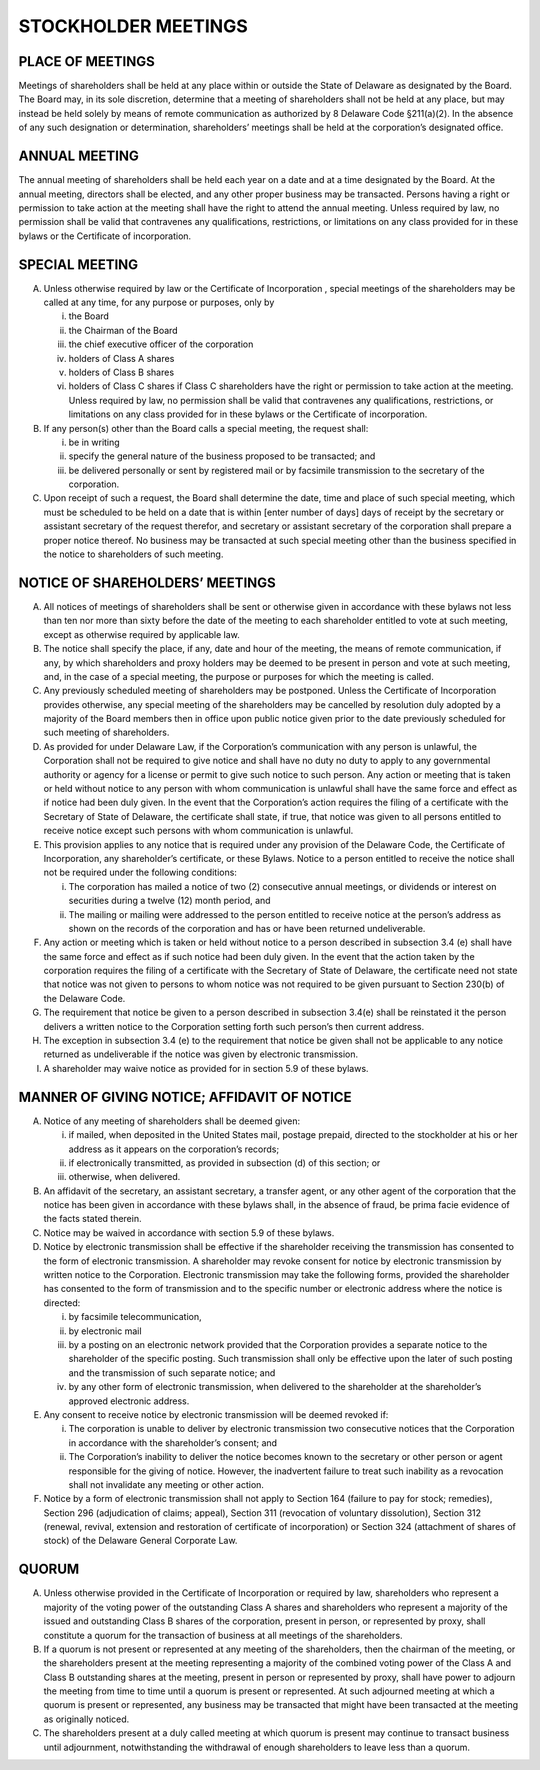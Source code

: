 .. stockholder_meetings
#####################
STOCKHOLDER MEETINGS 
#####################


PLACE OF MEETINGS
------------------

Meetings of shareholders shall be held at any place within or outside the State of Delaware as designated by the Board. The Board may, in its sole discretion, determine that a meeting of shareholders shall not be held at any place, but may instead be held solely by means of remote communication as authorized by 8 Delaware Code §211(a)(2). In the absence of any such designation or determination, shareholders’ meetings shall be held at the corporation’s designated office. 


ANNUAL MEETING
---------------

The annual meeting of shareholders shall be held each year on a date and at a time designated by the Board. At the annual meeting, directors shall be elected, and any other proper business may be transacted. Persons having a right or permission to take action at the meeting shall have the right to attend the annual meeting. Unless required by law, no permission shall be valid that contravenes any qualifications, restrictions, or limitations on any class provided for in these bylaws or the Certificate of incorporation.


SPECIAL MEETING
---------------

(A) Unless otherwise required by law or the Certificate of Incorporation , special meetings of the shareholders  may be called at any time, for any purpose or purposes, only by

    (i) the Board
    (ii) the Chairman of the Board
    (iii) the chief executive officer of the corporation
    (iv) holders of Class A shares
    (v) holders of Class B shares
    (vi) holders of Class C shares if Class C shareholders have the right or permission to take action at the meeting.  Unless required by law, no permission shall be valid that contravenes any qualifications, restrictions, or limitations on any class provided for in these bylaws or the Certificate of incorporation.


(B) If any person(s) other than the Board calls a special meeting, the request shall: 
    
    (i) be in writing
    (ii) specify the general nature of the business proposed to be transacted; and 
    (iii) be delivered personally or sent by registered mail or by facsimile transmission to the secretary of the corporation.
 
(C) Upon receipt of such a request, the Board shall determine the date, time and place of such special meeting, which must be scheduled to be held on a date that is within [enter number of days] days of receipt by the secretary or assistant secretary of the request therefor, and secretary or assistant secretary of the corporation shall prepare a proper notice thereof. No business may be transacted at such special meeting other than the business specified in the notice to shareholders of such meeting.


NOTICE OF SHAREHOLDERS’ MEETINGS
---------------------------------

(A)  All notices of meetings of shareholders shall be sent or otherwise given in accordance with these bylaws not less than ten  nor more than sixty  before the date of the meeting to each shareholder entitled to vote at such meeting, except as otherwise required by applicable law. 

(B)  The notice shall specify the place, if any, date and hour of the meeting, the means of remote communication, if any, by which shareholders and proxy holders may be deemed to be present in person and vote at such meeting, and, in the case of a special meeting, the purpose or purposes for which the meeting is called.

(C)  Any previously scheduled meeting of shareholders may be postponed. Unless the Certificate of Incorporation provides otherwise, any special meeting of the shareholders may be cancelled by resolution duly adopted by a majority of the Board members then in office upon public notice given prior to the date previously scheduled for such meeting of shareholders. 

(D)  As provided for under Delaware Law, if the Corporation’s communication with any person is unlawful, the Corporation shall not be required to give notice and shall have no duty no duty to apply to any governmental authority or agency for a license or permit to give such notice to such person. Any action or meeting that is taken or held without notice to any person with whom communication is unlawful shall have the same force and effect as if notice had been duly given. In the event that the Corporation’s action requires the filing of a certificate with the Secretary of State of Delaware, the certificate shall state, if true, that notice was given to all persons entitled to receive notice except such persons with whom communication is unlawful. 

(E)   This provision applies to any notice that is required under any provision of the Delaware Code, the Certificate of Incorporation, any shareholder’s certificate, or these Bylaws. Notice to a person entitled to receive the notice shall not be required under the following conditions: 

      (i) The corporation has mailed a notice of two (2) consecutive annual meetings, or dividends or interest on securities during a twelve (12) month period,  and 
      (ii) The mailing or mailing were addressed to the person entitled to receive notice at the person’s address as shown on the records of the corporation and has or have been returned undeliverable. 
    
    
(F)  Any action or meeting which is taken or held without notice to a person described in subsection 3.4 (e) shall have the same force and effect as if such notice had been duly given. In the event that the action taken by the corporation requires the filing of a certificate with the Secretary of State of Delaware, the certificate need not state that notice was not given to persons to whom notice was not required to be given pursuant to Section 230(b) of the Delaware Code. 

(G)  The requirement that notice be given to a person described in subsection 3.4(e) shall be reinstated it the person delivers a written notice to the Corporation setting forth such person’s then current address. 

(H)  The exception in subsection 3.4 (e) to the requirement that notice be given shall not be applicable to any notice returned as undeliverable if the notice was given by electronic transmission. 

(I)  A shareholder may waive notice as provided for in section 5.9 of these bylaws. 


MANNER OF GIVING NOTICE; AFFIDAVIT OF NOTICE
--------------------------------------------

(A)  Notice of any meeting of shareholders shall be deemed given: 

     (i) if mailed, when deposited in the United States mail, postage prepaid, directed to the stockholder at his or her address as it appears on the corporation’s records; 
     (ii) if electronically transmitted, as provided in subsection (d)  of this section; or 
     (iii) otherwise, when delivered. 
    
    
(B)  An affidavit of the secretary, an assistant secretary, a transfer agent, or any other agent of the corporation that the notice has been given in accordance with these bylaws shall, in the absence of fraud, be prima facie evidence of the facts stated therein. 

(C)  Notice may be waived in accordance with section 5.9 of these bylaws. 

(D)  Notice by electronic transmission shall be effective if the shareholder receiving the transmission has consented to the form of electronic transmission.  A shareholder may revoke consent for notice by electronic transmission by written notice to the Corporation.  Electronic transmission may take the following forms, provided the shareholder has consented to the form of transmission and to the specific number or electronic address where the notice is directed: 

     (i)  by facsimile telecommunication, 
     (ii) by electronic mail 
     (iii) by a posting on an electronic network provided that the Corporation provides a separate notice to the shareholder of the specific posting. Such transmission shall only be effective upon the later of such posting and the transmission of such separate notice; and 
     (iv) by any other form of electronic transmission, when delivered to the shareholder at the shareholder’s approved electronic address. 
    
    
(E)  Any consent to receive notice by electronic transmission will be deemed revoked if: 

     (i) The corporation is unable to deliver by electronic transmission two consecutive notices that the Corporation in accordance with the shareholder’s consent; and 
     (ii) The Corporation’s inability to deliver the notice becomes known to the secretary or other person or agent responsible for the giving of notice. However, the inadvertent failure to treat such inability as a revocation shall not invalidate any meeting or other action. 
    
    
(F)   Notice by a form of electronic transmission shall not apply to Section 164 (failure to pay for stock; remedies), Section 296 (adjudication of claims; appeal), Section 311 (revocation of voluntary dissolution), Section 312 (renewal, revival, extension and restoration of certificate of incorporation) or Section 324 (attachment of shares of stock) of the Delaware General Corporate Law. 


QUORUM
-------

(A)  Unless otherwise provided in the Certificate of Incorporation or required by law, shareholders who represent a majority of the voting power of the outstanding Class A shares  and shareholders who represent a majority of the issued and outstanding Class B shares of the corporation, present in person, or represented by proxy, shall constitute a quorum for the transaction of business at all meetings of the shareholders.  

(B)  If a quorum is not present or represented at any meeting of the shareholders, then the chairman of the meeting, or the shareholders present at the meeting representing a majority of the combined voting power of the Class A and Class B outstanding shares at the meeting, present in person or represented by proxy, shall have power to adjourn the meeting from time to time until a quorum is present or represented. At such adjourned meeting at which a quorum is present or represented, any business may be transacted that might have been transacted at the meeting as originally noticed. 

(C)  The shareholders present at a duly called meeting at which quorum is present may continue to transact business until adjournment, notwithstanding the withdrawal of enough shareholders  to leave less than a quorum. 
    
    
